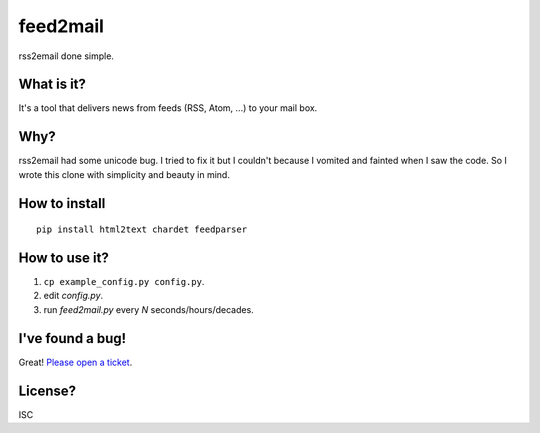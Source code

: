 feed2mail
---------
rss2email done simple.

What is it?
~~~~~~~~~~~
It's a tool that delivers news from feeds (RSS, Atom, ...) to your mail box.

Why?
~~~~
rss2email had some unicode bug. I tried to fix it but I couldn't because I
vomited and fainted when I saw the code. 
So I wrote this clone with simplicity and beauty in mind.

How to install
~~~~~~~~~~~~~~
::

   pip install html2text chardet feedparser

How to use it?
~~~~~~~~~~~~~~
1. ``cp example_config.py config.py``.
2. edit `config.py`.
3. run `feed2mail.py` every *N* seconds/hours/decades.

I've found a bug!
~~~~~~~~~~~~~~~~~
Great! `Please open a ticket`_.

.. _Please open a ticket: http://github.com/jonashaag/feed2mail/issues/

License?
~~~~~~~~
ISC
